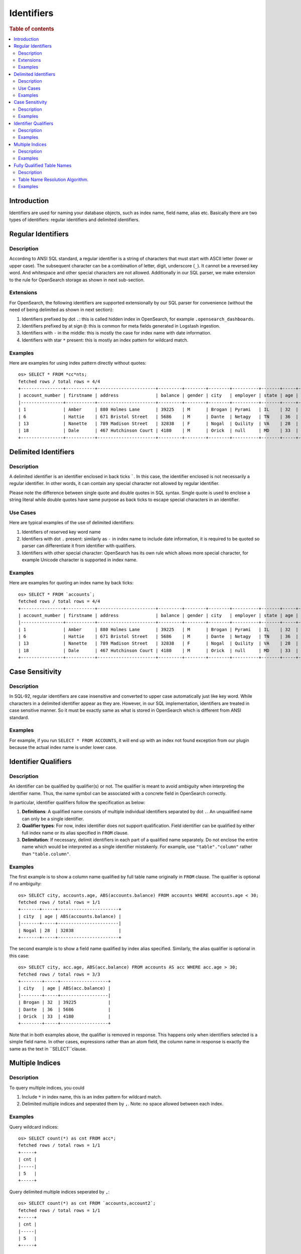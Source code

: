 ===========
Identifiers
===========

.. rubric:: Table of contents

.. contents::
   :local:
   :depth: 2


Introduction
============

Identifiers are used for naming your database objects, such as index name, field name, alias etc. Basically there are two types of identifiers: regular identifiers and delimited identifiers.


Regular Identifiers
===================

Description
-----------

According to ANSI SQL standard, a regular identifier is a string of characters that must start with ASCII letter (lower or upper case). The subsequent character can be a combination of letter, digit, underscore (``_``). It cannot be a reversed key word. And whitespace and other special characters are not allowed. Additionally in our SQL parser, we make extension to the rule for OpenSearch storage as shown in next sub-section.

Extensions
----------

For OpenSearch, the following identifiers are supported extensionally by our SQL parser for convenience (without the need of being delimited as shown in next section):

1. Identifiers prefixed by dot ``.``: this is called hidden index in OpenSearch, for example ``.opensearch_dashboards``.
2. Identifiers prefixed by at sign ``@``: this is common for meta fields generated in Logstash ingestion.
3. Identifiers with ``-`` in the middle: this is mostly the case for index name with date information.
4. Identifiers with star ``*`` present: this is mostly an index pattern for wildcard match.

Examples
--------

Here are examples for using index pattern directly without quotes::

    os> SELECT * FROM *cc*nts;
    fetched rows / total rows = 4/4
    +----------------+-----------+----------------------+---------+--------+--------+----------+-------+-----+-----------------------+----------+
    | account_number | firstname | address              | balance | gender | city   | employer | state | age | email                 | lastname |
    |----------------+-----------+----------------------+---------+--------+--------+----------+-------+-----+-----------------------+----------|
    | 1              | Amber     | 880 Holmes Lane      | 39225   | M      | Brogan | Pyrami   | IL    | 32  | amberduke@pyrami.com  | Duke     |
    | 6              | Hattie    | 671 Bristol Street   | 5686    | M      | Dante  | Netagy   | TN    | 36  | hattiebond@netagy.com | Bond     |
    | 13             | Nanette   | 789 Madison Street   | 32838   | F      | Nogal  | Quility  | VA    | 28  | null                  | Bates    |
    | 18             | Dale      | 467 Hutchinson Court | 4180    | M      | Orick  | null     | MD    | 33  | daleadams@boink.com   | Adams    |
    +----------------+-----------+----------------------+---------+--------+--------+----------+-------+-----+-----------------------+----------+


Delimited Identifiers
=====================

Description
-----------

A delimited identifier is an identifier enclosed in back ticks `````. In this case, the identifier enclosed is not necessarily a regular identifier. In other words, it can contain any special character not allowed by regular identifier.

Please note the difference between single quote and double quotes in SQL syntax. Single quote is used to enclose a string literal while double quotes have same purpose as back ticks to escape special characters in an identifier.

Use Cases
---------

Here are typical examples of the use of delimited identifiers:

1. Identifiers of reserved key word name
2. Identifiers with dot ``.`` present: similarly as ``-`` in index name to include date information, it is required to be quoted so parser can differentiate it from identifier with qualifiers.
3. Identifiers with other special character: OpenSearch has its own rule which allows more special character, for example Unicode character is supported in index name.

Examples
--------

Here are examples for quoting an index name by back ticks::

    os> SELECT * FROM `accounts`;
    fetched rows / total rows = 4/4
    +----------------+-----------+----------------------+---------+--------+--------+----------+-------+-----+-----------------------+----------+
    | account_number | firstname | address              | balance | gender | city   | employer | state | age | email                 | lastname |
    |----------------+-----------+----------------------+---------+--------+--------+----------+-------+-----+-----------------------+----------|
    | 1              | Amber     | 880 Holmes Lane      | 39225   | M      | Brogan | Pyrami   | IL    | 32  | amberduke@pyrami.com  | Duke     |
    | 6              | Hattie    | 671 Bristol Street   | 5686    | M      | Dante  | Netagy   | TN    | 36  | hattiebond@netagy.com | Bond     |
    | 13             | Nanette   | 789 Madison Street   | 32838   | F      | Nogal  | Quility  | VA    | 28  | null                  | Bates    |
    | 18             | Dale      | 467 Hutchinson Court | 4180    | M      | Orick  | null     | MD    | 33  | daleadams@boink.com   | Adams    |
    +----------------+-----------+----------------------+---------+--------+--------+----------+-------+-----+-----------------------+----------+


Case Sensitivity
================

Description
-----------

In SQL-92, regular identifiers are case insensitive and converted to upper case automatically just like key word. While characters in a delimited identifier appear as they are. However, in our SQL implementation, identifiers are treated in case sensitive manner. So it must be exactly same as what is stored in OpenSearch which is different from ANSI standard.

Examples
--------

For example, if you run ``SELECT * FROM ACCOUNTS``, it will end up with an index not found exception from our plugin because the actual index name is under lower case.


Identifier Qualifiers
=====================

Description
-----------

An identifier can be qualified by qualifier(s) or not. The qualifier is meant to avoid ambiguity when interpreting the identifier name. Thus, the name symbol can be associated with a concrete field in OpenSearch correctly.

In particular, identifier qualifiers follow the specification as below:

1. **Definitions**: A qualified name consists of multiple individual identifiers separated by dot ``.``. An unqualified name can only be a single identifier.
2. **Qualifier types**: For now, index identifier does not support qualification. Field identifier can be qualified by either full index name or its alias specified in ``FROM`` clause.
3. **Delimitation**: If necessary, delimit identifiers in each part of a qualified name separately. Do not enclose the entire name which would be interpreted as a single identifier mistakenly. For example, use ``"table"."column"`` rather than ``"table.column"``.

Examples
--------

The first example is to show a column name qualified by full table name originally in ``FROM`` clause. The qualifier is optional if no ambiguity::

    os> SELECT city, accounts.age, ABS(accounts.balance) FROM accounts WHERE accounts.age < 30;
    fetched rows / total rows = 1/1
    +-------+-----+-----------------------+
    | city  | age | ABS(accounts.balance) |
    |-------+-----+-----------------------|
    | Nogal | 28  | 32838                 |
    +-------+-----+-----------------------+

The second example is to show a field name qualified by index alias specified. Similarly, the alias qualifier is optional in this case::

    os> SELECT city, acc.age, ABS(acc.balance) FROM accounts AS acc WHERE acc.age > 30;
    fetched rows / total rows = 3/3
    +--------+-----+------------------+
    | city   | age | ABS(acc.balance) |
    |--------+-----+------------------|
    | Brogan | 32  | 39225            |
    | Dante  | 36  | 5686             |
    | Orick  | 33  | 4180             |
    +--------+-----+------------------+

Note that in both examples above, the qualifier is removed in response. This happens only when identifiers selected is a simple field name. In other cases, expressions rather than an atom field, the column name in response is exactly the same as the text in ``SELECT``clause.

Multiple Indices
================

Description
-----------

To query multiple indices, you could

1. Include ``*`` in index name, this is an index pattern for wildcard match.
2. Delimited multiple indices and seperated them by ``,``. Note: no space allowed between each index.


Examples
---------

Query wildcard indices::

    os> SELECT count(*) as cnt FROM acc*;
    fetched rows / total rows = 1/1
    +-----+
    | cnt |
    |-----|
    | 5   |
    +-----+


Query delimited multiple indices seperated by ``,``::

    os> SELECT count(*) as cnt FROM `accounts,account2`;
    fetched rows / total rows = 1/1
    +-----+
    | cnt |
    |-----|
    | 5   |
    +-----+



Fully Qualified Table Names
===========================

Description
-----------
With the introduction of different datasources along with Opensearch, support for fully qualified table names became compulsory to resolve tables to a datasource.

Format for fully qualified table name.
``<datasourceName>.<schemaName>.<tableName>``

* datasourceName:[Mandatory] Datasource information is mandatory when querying over tables from datasources other than opensearch connector.

* schemaName:[Optional] Schema is a logical abstraction for a group of tables. In the current state, we only support ``default`` and ``information_schema``. Any schema mentioned in the fully qualified name other than these two will be resolved to be part of tableName.

* tableName:[Mandatory] tableName is mandatory.

The current resolution algorithm works in such a way, the old queries on opensearch work without specifying any datasource name.
So queries on opensearch indices doesn't need a fully qualified table name.

Table Name Resolution Algorithm.
--------------------------------

Fully qualified Name is divided into parts based on ``.`` character.

TableName resolution algorithm works in the following manner.

1. Take the first part of the qualified name and resolve it to a datasource from the list of datasources configured.
If it doesn't resolve to any of the datasource names configured, datasource name will default to ``@opensearch`` datasource.

2. Take the first part of the remaining qualified name after capturing the datasource name.
If this part represents any of the supported schemas under datasource, it will resolve to the same otherwise schema name will resolve to ``default`` schema.
Currently ``default`` and ``information_schema`` are the only schemas supported.

3. Rest of the parts are combined to resolve tablename.

** Only table name identifiers are supported with fully qualified names, identifiers used for columns and other attributes doesn't require prefixing with datasource and schema information.**

Examples
--------
Assume [my_prometheus] is the only datasource configured other than default opensearch engine.

1. ``my_prometheus.default.http_requests_total``

datasourceName = ``my_prometheus`` [Is in the list of datasources configured].

schemaName = ``default`` [Is in the list of schemas supported].

tableName = ``http_requests_total``.

2. ``logs.12.13.1``


datasourceName = ``@opensearch`` [Resolves to default @opensearch connector since [my_prometheus] is the only dataSource configured.]

schemaName = ``default`` [No supported schema found, so default to `default`].

tableName = ``logs.12.13.1``.


3. ``my_prometheus.http_requests_total``


datasourceName = ```my_prometheus`` [Is in the list of datasources configured].

schemaName = ``default`` [No supported schema found, so default to `default`].

tableName =  ``http_requests_total``.

4. ``prometheus.http_requests_total``

datasourceName = ``@opensearch`` [Resolves to default @opensearch connector since [my_prometheus] is the only datasource configured.]

schemaName = ``default`` [No supported schema found, so default to `default`].

tableName = ``prometheus.http_requests_total``.

5. ``prometheus.default.http_requests_total.1.2.3``

datasourceName = ``@opensearch`` [Resolves to default @opensearch connector since [my_prometheus] is the only dataSource configured.]

schemaName = ``default`` [No supported schema found, so default to `default`].

tableName = ``prometheus.default.http_requests_total.1.2.3``.
